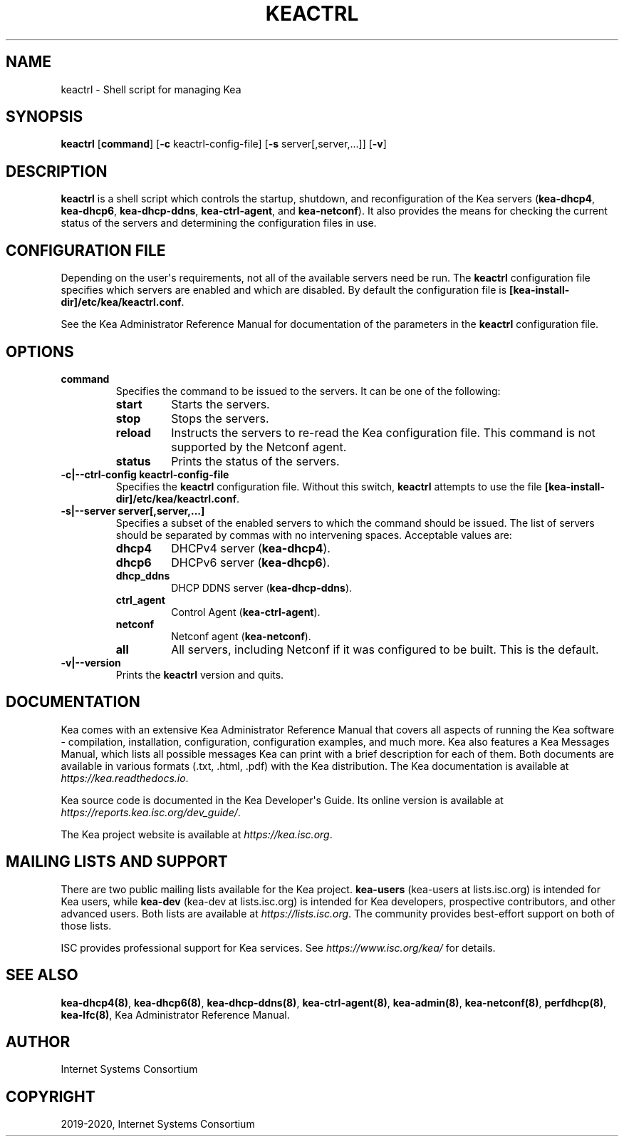 .\" Man page generated from reStructuredText.
.
.TH "KEACTRL" "8" "Dec 14, 2021" "2.0.1" "Kea"
.SH NAME
keactrl \- Shell script for managing Kea
.
.nr rst2man-indent-level 0
.
.de1 rstReportMargin
\\$1 \\n[an-margin]
level \\n[rst2man-indent-level]
level margin: \\n[rst2man-indent\\n[rst2man-indent-level]]
-
\\n[rst2man-indent0]
\\n[rst2man-indent1]
\\n[rst2man-indent2]
..
.de1 INDENT
.\" .rstReportMargin pre:
. RS \\$1
. nr rst2man-indent\\n[rst2man-indent-level] \\n[an-margin]
. nr rst2man-indent-level +1
.\" .rstReportMargin post:
..
.de UNINDENT
. RE
.\" indent \\n[an-margin]
.\" old: \\n[rst2man-indent\\n[rst2man-indent-level]]
.nr rst2man-indent-level -1
.\" new: \\n[rst2man-indent\\n[rst2man-indent-level]]
.in \\n[rst2man-indent\\n[rst2man-indent-level]]u
..
.SH SYNOPSIS
.sp
\fBkeactrl\fP [\fBcommand\fP] [\fB\-c\fP keactrl\-config\-file] [\fB\-s\fP server[,server,...]] [\fB\-v\fP]
.SH DESCRIPTION
.sp
\fBkeactrl\fP is a shell script which controls the startup, shutdown, and
reconfiguration of the Kea servers (\fBkea\-dhcp4\fP, \fBkea\-dhcp6\fP,
\fBkea\-dhcp\-ddns\fP, \fBkea\-ctrl\-agent\fP, and \fBkea\-netconf\fP). It also
provides the means for checking the current status of the servers and
determining the configuration files in use.
.SH CONFIGURATION FILE
.sp
Depending on the user\(aqs requirements, not all of the available servers need be run.
The \fBkeactrl\fP configuration file specifies which servers are enabled and which
are disabled. By default the configuration file is
\fB[kea\-install\-dir]/etc/kea/keactrl.conf\fP\&.
.sp
See the Kea Administrator Reference Manual for documentation of the
parameters in the \fBkeactrl\fP configuration file.
.SH OPTIONS
.INDENT 0.0
.TP
.B \fBcommand\fP
Specifies the command to be issued to the servers. It can be one of the following:
.INDENT 7.0
.TP
\fBstart\fP
Starts the servers.
.TP
\fBstop\fP
Stops the servers.
.TP
\fBreload\fP
Instructs the servers to re\-read the Kea configuration file. This
command is not supported by the Netconf agent.
.TP
\fBstatus\fP
Prints the status of the servers.
.UNINDENT
.TP
.B \fB\-c|\-\-ctrl\-config keactrl\-config\-file\fP
Specifies the \fBkeactrl\fP configuration file. Without this switch,
\fBkeactrl\fP attempts to use the file
\fB[kea\-install\-dir]/etc/kea/keactrl.conf\fP\&.
.TP
.B \fB\-s|\-\-server server[,server,...]\fP
Specifies a subset of the enabled servers to which the command should
be issued. The list of servers should be separated by commas with no
intervening spaces. Acceptable values are:
.INDENT 7.0
.TP
\fBdhcp4\fP
DHCPv4 server (\fBkea\-dhcp4\fP).
.TP
\fBdhcp6\fP
DHCPv6 server (\fBkea\-dhcp6\fP).
.TP
\fBdhcp_ddns\fP
DHCP DDNS server (\fBkea\-dhcp\-ddns\fP).
.TP
\fBctrl_agent\fP
Control Agent (\fBkea\-ctrl\-agent\fP).
.TP
\fBnetconf\fP
Netconf agent (\fBkea\-netconf\fP).
.TP
\fBall\fP
All servers, including Netconf if it was configured to be
built. This is the default.
.UNINDENT
.TP
.B \fB\-v|\-\-version\fP
Prints the \fBkeactrl\fP version and quits.
.UNINDENT
.SH DOCUMENTATION
.sp
Kea comes with an extensive Kea Administrator Reference Manual that covers
all aspects of running the Kea software \- compilation, installation,
configuration, configuration examples, and much more. Kea also features a
Kea Messages Manual, which lists all possible messages Kea can print
with a brief description for each of them. Both documents are
available in various formats (.txt, .html, .pdf) with the Kea
distribution. The Kea documentation is available at
\fI\%https://kea.readthedocs.io\fP\&.
.sp
Kea source code is documented in the Kea Developer\(aqs Guide. Its online
version is available at \fI\%https://reports.kea.isc.org/dev_guide/\fP\&.
.sp
The Kea project website is available at \fI\%https://kea.isc.org\fP\&.
.SH MAILING LISTS AND SUPPORT
.sp
There are two public mailing lists available for the Kea project. \fBkea\-users\fP
(kea\-users at lists.isc.org) is intended for Kea users, while \fBkea\-dev\fP
(kea\-dev at lists.isc.org) is intended for Kea developers, prospective
contributors, and other advanced users. Both lists are available at
\fI\%https://lists.isc.org\fP\&. The community provides best\-effort support
on both of those lists.
.sp
ISC provides professional support for Kea services. See
\fI\%https://www.isc.org/kea/\fP for details.
.SH SEE ALSO
.sp
\fBkea\-dhcp4(8)\fP, \fBkea\-dhcp6(8)\fP, \fBkea\-dhcp\-ddns(8)\fP,
\fBkea\-ctrl\-agent(8)\fP, \fBkea\-admin(8)\fP, \fBkea\-netconf(8)\fP,
\fBperfdhcp(8)\fP, \fBkea\-lfc(8)\fP, Kea Administrator Reference Manual.
.SH AUTHOR
Internet Systems Consortium
.SH COPYRIGHT
2019-2020, Internet Systems Consortium
.\" Generated by docutils manpage writer.
.
